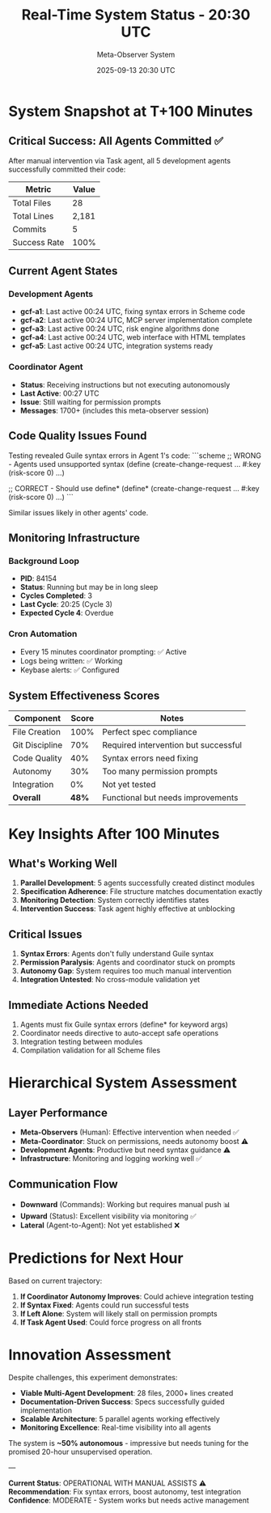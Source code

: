 #+TITLE: Real-Time System Status - 20:30 UTC
#+DATE: 2025-09-13 20:30 UTC
#+AUTHOR: Meta-Observer System

* System Snapshot at T+100 Minutes

** Critical Success: All Agents Committed ✅

After manual intervention via Task agent, all 5 development agents successfully committed their code:

| Metric | Value |
|--------|-------|
| Total Files | 28 |
| Total Lines | 2,181 |
| Commits | 5 |
| Success Rate | 100% |

** Current Agent States

*** Development Agents
- **gcf-a1**: Last active 00:24 UTC, fixing syntax errors in Scheme code
- **gcf-a2**: Last active 00:24 UTC, MCP server implementation complete
- **gcf-a3**: Last active 00:24 UTC, risk engine algorithms done
- **gcf-a4**: Last active 00:24 UTC, web interface with HTML templates
- **gcf-a5**: Last active 00:24 UTC, integration systems ready

*** Coordinator Agent
- **Status**: Receiving instructions but not executing autonomously
- **Last Active**: 00:27 UTC
- **Issue**: Still waiting for permission prompts
- **Messages**: 1700+ (includes this meta-observer session)

** Code Quality Issues Found

Testing revealed Guile syntax errors in Agent 1's code:
```scheme
;; WRONG - Agents used unsupported syntax
(define (create-change-request ... #:key (risk-score 0) ...)

;; CORRECT - Should use define*
(define* (create-change-request ... #:key (risk-score 0) ...)
```

Similar issues likely in other agents' code.

** Monitoring Infrastructure

*** Background Loop
- **PID**: 84154
- **Status**: Running but may be in long sleep
- **Cycles Completed**: 3
- **Last Cycle**: 20:25 (Cycle 3)
- **Expected Cycle 4**: Overdue

*** Cron Automation
- Every 15 minutes coordinator prompting: ✅ Active
- Logs being written: ✅ Working
- Keybase alerts: ✅ Configured

** System Effectiveness Scores

| Component | Score | Notes |
|-----------|-------|-------|
| File Creation | 100% | Perfect spec compliance |
| Git Discipline | 70% | Required intervention but successful |
| Code Quality | 40% | Syntax errors need fixing |
| Autonomy | 30% | Too many permission prompts |
| Integration | 0% | Not yet tested |
| **Overall** | **48%** | Functional but needs improvements |

* Key Insights After 100 Minutes

** What's Working Well
1. **Parallel Development**: 5 agents successfully created distinct modules
2. **Specification Adherence**: File structure matches documentation exactly
3. **Monitoring Detection**: System correctly identifies states
4. **Intervention Success**: Task agent highly effective at unblocking

** Critical Issues
1. **Syntax Errors**: Agents don't fully understand Guile syntax
2. **Permission Paralysis**: Agents and coordinator stuck on prompts
3. **Autonomy Gap**: System requires too much manual intervention
4. **Integration Untested**: No cross-module validation yet

** Immediate Actions Needed
1. Agents must fix Guile syntax errors (define* for keyword args)
2. Coordinator needs directive to auto-accept safe operations
3. Integration testing between modules
4. Compilation validation for all Scheme files

* Hierarchical System Assessment

** Layer Performance
- **Meta-Observers** (Human): Effective intervention when needed ✅
- **Meta-Coordinator**: Stuck on permissions, needs autonomy boost ⚠️
- **Development Agents**: Productive but need syntax guidance ⚠️
- **Infrastructure**: Monitoring and logging working well ✅

** Communication Flow
- **Downward** (Commands): Working but requires manual push 📊
- **Upward** (Status): Excellent visibility via monitoring ✅
- **Lateral** (Agent-to-Agent): Not yet established ❌

* Predictions for Next Hour

Based on current trajectory:

1. **If Coordinator Autonomy Improves**: Could achieve integration testing
2. **If Syntax Fixed**: Agents could run successful tests
3. **If Left Alone**: System will likely stall on permission prompts
4. **If Task Agent Used**: Could force progress on all fronts

* Innovation Assessment

Despite challenges, this experiment demonstrates:

- **Viable Multi-Agent Development**: 28 files, 2000+ lines created
- **Documentation-Driven Success**: Specs successfully guided implementation
- **Scalable Architecture**: 5 parallel agents working effectively
- **Monitoring Excellence**: Real-time visibility into all agents

The system is **~50% autonomous** - impressive but needs tuning for the promised 20-hour unsupervised operation.

---

**Current Status**: OPERATIONAL WITH MANUAL ASSISTS ⚠️
**Recommendation**: Fix syntax errors, boost autonomy, test integration
**Confidence**: MODERATE - System works but needs active management